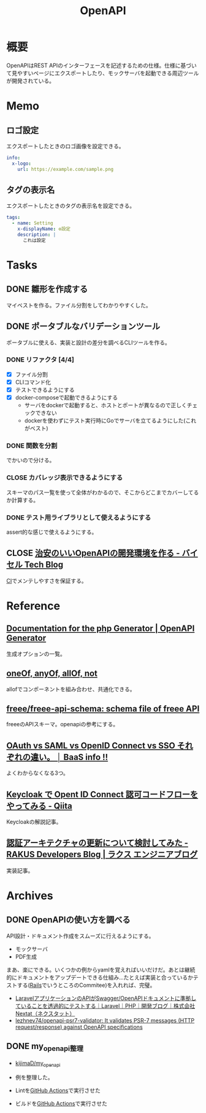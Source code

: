 :PROPERTIES:
:ID:       a833c386-3cca-49eb-969a-5af58991250d
:END:
#+title: OpenAPI
* 概要
OpenAPIはREST APIのインターフェースを記述するための仕様。仕様に基づいて見やすいページにエクスポートしたり、モックサーバを起動できる周辺ツールが開発されている。
* Memo
** ロゴ設定

エクスポートしたときのロゴ画像を設定できる。

#+begin_src yaml
info:
  x-logo:
    url: https://example.com/sample.png
#+end_src
** タグの表示名

エクスポートしたときのタグの表示名を設定できる。

#+begin_src yaml
tags:
  - name: Setting
    x-displayName: ⚙️設定
    description: |
      これは設定
#+end_src

* Tasks
** DONE 雛形を作成する
CLOSED: [2023-04-27 Thu 23:39]
:LOGBOOK:
CLOCK: [2023-04-27 Thu 23:05]--[2023-04-27 Thu 23:30] =>  0:25
CLOCK: [2023-04-27 Thu 00:40]--[2023-04-27 Thu 01:05] =>  0:25
CLOCK: [2023-04-27 Thu 00:15]--[2023-04-27 Thu 00:40] =>  0:25
CLOCK: [2023-04-27 Thu 00:03]--[2023-04-27 Thu 00:03] =>  0:00
:END:
マイベストを作る。ファイル分割をしてわかりやすくした。
** DONE ポータブルなバリデーションツール
CLOSED: [2023-04-27 Thu 00:03]
ポータブルに使える、実装と設計の差分を調べるCLIツールを作る。
*** DONE リファクタ [4/4]
CLOSED: [2023-02-08 Wed 23:19]
:PROPERTIES:
:Effort:   3:00
:END:
:LOGBOOK:
CLOCK: [2023-02-05 Sun 21:15]--[2023-02-05 Sun 21:40] =>  0:25
CLOCK: [2023-02-05 Sun 20:50]--[2023-02-05 Sun 21:15] =>  0:25
CLOCK: [2023-02-05 Sun 20:24]--[2023-02-05 Sun 20:49] =>  0:25
CLOCK: [2023-02-05 Sun 16:38]--[2023-02-05 Sun 17:03] =>  0:25
CLOCK: [2023-02-05 Sun 16:12]--[2023-02-05 Sun 16:37] =>  0:25
CLOCK: [2023-02-05 Sun 15:37]--[2023-02-05 Sun 16:02] =>  0:25
CLOCK: [2023-02-05 Sun 15:07]--[2023-02-05 Sun 15:32] =>  0:25
CLOCK: [2023-02-05 Sun 01:03]--[2023-02-05 Sun 01:28] =>  0:25
CLOCK: [2023-02-05 Sun 00:38]--[2023-02-05 Sun 01:03] =>  0:25
CLOCK: [2023-02-04 Sat 12:47]--[2023-02-04 Sat 13:12] =>  0:25
CLOCK: [2023-02-04 Sat 11:25]--[2023-02-04 Sat 11:50] =>  0:25
CLOCK: [2023-02-04 Sat 11:00]--[2023-02-04 Sat 11:25] =>  0:25
CLOCK: [2023-02-04 Sat 10:19]--[2023-02-04 Sat 10:44] =>  0:25
CLOCK: [2023-02-04 Sat 00:23]--[2023-02-04 Sat 00:48] =>  0:25
CLOCK: [2023-02-03 Fri 23:58]--[2023-02-04 Sat 00:23] =>  0:25
:END:

- [X] ファイル分割
- [X] CLIコマンド化
- [X] テストできるようにする
- [X] docker-composeで起動できるようにする
  - サーバをdockerで起動すると、ホストとポートが異なるので正しくチェックできない
  - dockerを使わずにテスト実行時にGoでサーバを立てるようにした(これがベスト)

*** DONE 関数を分割
CLOSED: [2023-04-27 Thu 00:03]
:LOGBOOK:
CLOCK: [2023-02-09 Thu 23:47]--[2023-02-10 Fri 00:12] =>  0:25
CLOCK: [2023-02-09 Thu 23:22]--[2023-02-09 Thu 23:47] =>  0:25
CLOCK: [2023-02-09 Thu 22:34]--[2023-02-09 Thu 22:59] =>  0:25
CLOCK: [2023-02-09 Thu 00:17]--[2023-02-09 Thu 00:42] =>  0:25
CLOCK: [2023-02-08 Wed 23:45]--[2023-02-09 Thu 00:10] =>  0:25
CLOCK: [2023-02-08 Wed 23:19]--[2023-02-08 Wed 23:44] =>  0:25
:END:
でかいので分ける。
*** CLOSE カバレッジ表示できるようにする
CLOSED: [2023-04-27 Thu 00:03]
スキーマのパス一覧を使って全体がわかるので、そこからどこまでカバーしてるか計算する。
*** DONE テスト用ライブラリとして使えるようにする
CLOSED: [2023-04-27 Thu 00:03]
assert的な感じで使えるようにする。
** CLOSE [[https://tech.buysell-technologies.com/entry/2021/09/21/095238#openapi-validator-%E3%81%AE%E5%B0%8E%E5%85%A5][治安のいいOpenAPIの開発環境を作る - バイセル Tech Blog]]
CLOSED: [2023-04-27 Thu 00:03]
[[id:eaf6ed04-7927-4a16-ba94-fbb9f6e76166][CI]]でメンテしやすさを保証する。
* Reference
** [[https://openapi-generator.tech/docs/generators/php/][Documentation for the php Generator | OpenAPI Generator]]
生成オプションの一覧。
** [[https://swagger.io/docs/specification/data-models/oneof-anyof-allof-not/][oneOf, anyOf, allOf, not]]
allofでコンポーネントを組み合わせ、共通化できる。
** [[https://github.com/freee/freee-api-schema][freee/freee-api-schema: schema file of freee API]]
freeeのAPIスキーマ。openapiの参考にする。
** [[https://baasinfo.net/?p=4418][OAuth vs SAML vs OpenID Connect vs SSO それぞれの違い。 │ BaaS info !!]]
よくわからなくなる3つ。
** [[https://qiita.com/tkek321/items/55a1c3a3f78356045c03][Keycloak で Opent ID Connect 認可コードフローをやってみる - Qiita]]
Keycloakの解説記事。
** [[https://tech-blog.rakus.co.jp/entry/20220408/architect][認証アーキテクチャの更新について検討してみた - RAKUS Developers Blog | ラクス エンジニアブログ]]
実装記事。
* Archives
** DONE OpenAPIの使い方を調べる
CLOSED: [2023-01-19 Thu 00:13]
:LOGBOOK:
CLOCK: [2023-01-16 Mon 23:34]--[2023-01-16 Mon 23:59] =>  0:25
CLOCK: [2023-01-15 Sun 23:00]--[2023-01-15 Sun 23:25] =>  0:25
CLOCK: [2023-01-15 Sun 22:31]--[2023-01-15 Sun 22:56] =>  0:25
:END:
API設計・ドキュメント作成をスムーズに行えるようにする。

- モックサーバ
- PDF生成

まあ、楽にできる。いくつかの例からyamlを覚えればいいだけだ。あとは継続的にドキュメントをアップデートできる仕組み…たとえば実装と合っているかテストする([[id:e04aa1a3-509c-45b2-ac64-53d69c961214][Rails]]でいうところのCommitee)を入れれば、完璧。

- [[https://nextat.co.jp/staff/archives/253][LaravelアプリケーションのAPIがSwagger/OpenAPIドキュメントに準拠していることを透過的にテストする｜Laravel｜PHP｜開発ブログ｜株式会社Nextat（ネクスタット）]]
- [[https://github.com/lezhnev74/openapi-psr7-validator][lezhnev74/openapi-psr7-validator: It validates PSR-7 messages (HTTP request/response) against OpenAPI specifications]]
** DONE my_openapi整理
CLOSED: [2023-01-29 Sun 12:32]
:PROPERTIES:
:Effort:   0:30
:END:
:LOGBOOK:
CLOCK: [2023-01-27 Fri 22:45]--[2023-01-27 Fri 23:10] =>  0:25
CLOCK: [2023-01-27 Fri 22:19]--[2023-01-27 Fri 22:44] =>  0:25
:END:
- [[https://github.com/kijimaD/my_openapi][kijimaD/my_openapi]]

- 例を整理した。
- Lintを[[id:2d35ac9e-554a-4142-bba7-3c614cbfe4c4][GitHub Actions]]で実行させた
- ビルドを[[id:2d35ac9e-554a-4142-bba7-3c614cbfe4c4][GitHub Actions]]で実行させた
